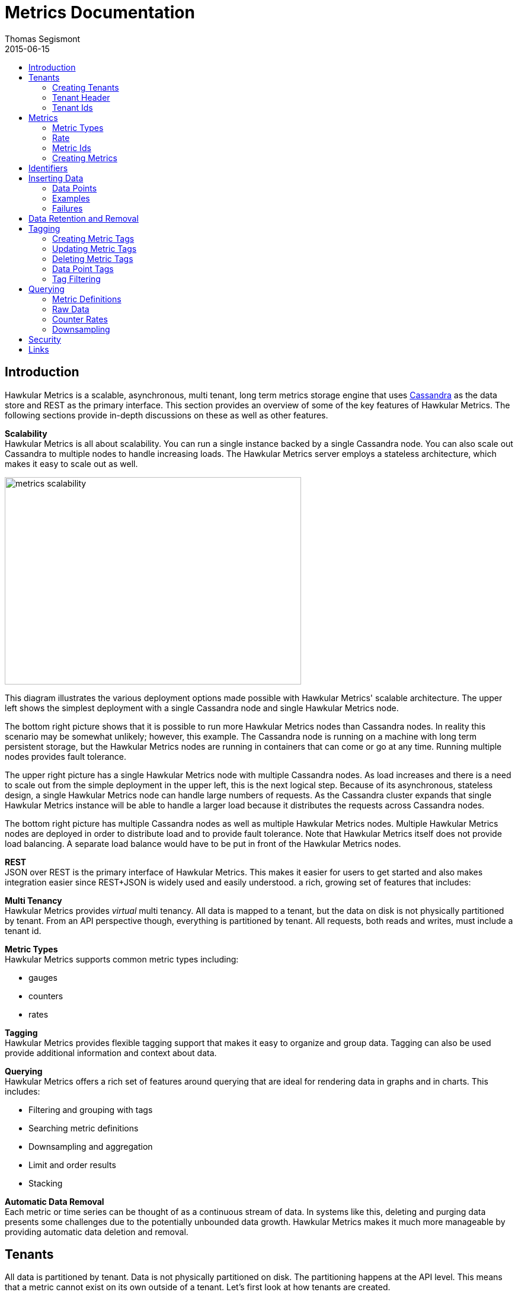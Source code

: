 = Metrics Documentation
Thomas Segismont
2015-06-15
:icons: font
:jbake-type: page
:jbake-status: published
:toc: macro
:toc-title:

toc::[]

== Introduction
Hawkular Metrics is a scalable, asynchronous, multi tenant, long term metrics storage engine that uses
link:http://cassandra.apache.org[Cassandra] as the data store and REST as the primary interface. This section
provides an overview of some of the key features of Hawkular Metrics. The following sections provide in-depth
discussions on these as well as other features.


*Scalability* +
Hawkular Metrics is all about scalability. You can run a single instance backed by a single Cassandra node. You can
also scale out Cassandra to multiple nodes to handle increasing loads. The Hawkular Metrics server employs a stateless
architecture, which makes it easy to scale out as well.

ifndef::env-github[]
image::/img/metrics_scalability.png[width="500", height="350"]
endif::[]

This diagram illustrates the various deployment options made possible with Hawkular Metrics' scalable architecture. The
upper left shows the simplest deployment with a single Cassandra node and single Hawkular Metrics node.

The bottom right picture shows that it is possible to run more Hawkular Metrics nodes than Cassandra nodes. In reality
this scenario may be somewhat unlikely; however, this example. The Cassandra node is running on a machine with long
term persistent storage, but the Hawkular Metrics nodes are running in containers that can come or go at any time.
Running multiple nodes provides fault tolerance.

The upper right picture has a single Hawkular Metrics node with multiple Cassandra nodes. As load increases and there
is a need to scale out from the simple deployment in the upper left, this is the next logical step. Because of its
asynchronous, stateless design, a single Hawkular Metrics node can handle large numbers of requests. As the Cassandra
cluster expands that single Hawkular Metrics instance will be able to handle a larger load because it distributes the
requests across Cassandra nodes.

The bottom right picture has multiple Cassandra nodes as well as multiple Hawkular Metrics nodes. Multiple Hawkular
Metrics nodes are deployed in order to distribute load and to provide fault tolerance. Note that Hawkular Metrics
itself does not provide load balancing. A separate load balance would have to be put in front of the Hawkular Metrics
nodes.

*REST* +
JSON over REST is the primary interface of Hawkular Metrics. This makes it easier for users to get started and also
makes integration easier since REST+JSON is widely used and easily understood.
a rich, growing set of features that includes:

*Multi Tenancy* +
Hawkular Metrics provides _virtual_ multi tenancy. All data is mapped to a tenant, but the data on disk is not
physically partitioned by tenant. From an API perspective though, everything is partitioned by tenant. All requests,
both reads and writes, must include a tenant id.

*Metric Types* +
Hawkular Metrics supports common metric types including:

* gauges
* counters
* rates

*Tagging* +
Hawkular Metrics provides flexible tagging support that makes it easy to organize and group data. Tagging can also be
used provide additional information and context about data.

*Querying* +
Hawkular Metrics offers a rich set of features around querying that are ideal for rendering data in graphs and in
charts. This includes:

* Filtering and grouping with tags
* Searching metric definitions
* Downsampling and aggregation
* Limit and order results
* Stacking

*Automatic Data Removal* +
Each metric or time series can be thought of as a continuous stream of data. In systems like this, deleting and purging
data presents some challenges due to the potentially unbounded data growth. Hawkular Metrics makes it much more
manageable by providing automatic data deletion and removal.

== Tenants
All data is partitioned by tenant. Data is not physically partitioned on disk. The partitioning happens at the API
level. This means that a metric cannot exist on its own outside of a tenant. Let's first look at how tenants are
created.

=== Creating Tenants
Tenants are created in one of two ways. First, a tenant can be created implicitly by simply inserting metric data.
Clients can immediately start storing data without first creating a tenant.

[source,shell]
.Implicit tenant creation
----
curl -X POST http://server/hawkular/metrics/gauges/raw -d @request.json \
-H "Content-Type: application/json" -H "Hawkular-Tenant: com.acme"
----

This is a request to insert gauge data points for the `com.acme` tenant. If that tenant does not already exist, it will
be request when storing the metric data. Specific details on inserting data can be found in <<Inserting Data>>.

Tenants can also be created explicitly.

[source,shell]
.Explicit tenant creation
----
curl -X POST http://server/hawkular/metrics/tenants -d '{"id": "com.acme"}'
-H "Content-Type: application/json"
----

The request body is pretty simple. It only requires an `id` property.

There is an important distinction between the two ways of creating tenants. The `/tenants` endpoint checks to see if a
tenant with the specified id already exists. If one does, Hawkular Metrics returns an error response with a 409 status
code.

=== Tenant Header
As previously stated all data is partitioned by tenant. Hawkular Metrics enforces this by requiring the
`Hawkular-Tenant` HTTP header in requests. The value of the header is the tenant id. We saw this already with the
implicit tenant creation. The `/tenants` endpoint is one exception in that it does not require the header.

=== Tenant Ids
A tenant has an id that uniquely identifies it. The id is a variable length, UTF-8 encoded string. Hawkular Metrics
does not perform any validation checks to prevent duplicate ids. This is in large part due to Cassandra's design. Among
other things, Cassandra is a key/value store. Inserting a row into Cassandra is similar to inserting an entry into a
map. If the key already exists in the map, it will simply be overwritten with the new value. This is exactly how
Cassandra behaves.

[IMPORTANT]
If a duplicate id is used, data will be silently overwritten. Users are responsible for ensuring that tenant ids are
unique.

== Metrics
A metric represents a single time series that can be thought of as a continuous stream of data points. We will get into
the details of data points in <<Inserting Data>>. For now, it is sufficient to know that a data point consists
of a timestamp and a value.

NOTE: The terms metric, metric definition, and time series will be interchangeably throughout the documentation.

This section discusses metric types, metric ids, and metric creation.

=== Metric Types
Three types of metrics are currently supported:

* Availability
* Gauge
* Counter
* String

==== Availability
Represents the availability of a resource such as host machine (physical or virtual) or an application server. There
are only three supported availability types or values:

* up
* down
* unknown

Availability is stored as single, unsigned byte.

==== Gauge
Has a numeric value that can fluctuate, going up or down. Some examples of gauges include,

* Available heap space in the JVM
* Number of active HTTP sessions on a web server
* Disk space used by a database
* Execution time for a REST API call

With each of these examples, values can increase or decrease. In some instances, like JVM heap space, there are
well-defined bounds for the possible values; however, that is not always the case.

A gauge value is stored as a 64-bit floating point number.

==== Counter
Has a numeric value that monotonically increases or decreases. Some examples include:

* Total number of requests to a REST endpoint
* Total number of request timeouts for a Cassandra node
* Total number of request timeouts for a Cassandra cluster

These examples involve values that are always increasing. Note however that counter can also be decreasing.

A counter value is stored as a 64-bit signed long.

There are two types of counters commonly uses with time series databases (TSDBs). One stores the current count or total
with each data point. The other stores the delta or increment with each data point. The former is more commonly used
with counters that can easily be maintained by the client. Tracking the total number of requests to a REST endpoint for
a specific server can be done easily by the client. Tracking the total number of requests for the endpoint across all
servers however is more challenging. This can be done more easily by storing the deltas and allowing the TSDB to
compute and maintain the total count.

Hawkular Metrics only supports the former in which each data point represents the total count; however, we can easily
simulate counters that store deltas using gauges.

==== String
The String metric type stores any arbitrary strings. Hawkular Metrics already has an Availability metric type, but it is
limited to a predefined number of values which cannot easily be changed. In some cases a String type with arbritrary values
would better fit for availability events. It can also be used for storing and tracking other types of events.

TIP: Note that there is a 2 KB limit for string data points.

=== Rate
A rate is a derived metric whose values are computed from counter or gauge data points. Rate data points can be retrieved for
any counter or gauge. They are represented as 64-bit floating point numbers.

TIP: Rate data points are not persisted. They are computed at query time.

=== Metric Ids
Every metric has an id that uniquely identifies it. The id consists of three parts - the tenant id, the metric type,
and the metric name. The tenant id is a variable length, UTF-8 encoded string. The metric type is stored as a one byte
integer. The metric name is stored as a variable length, UTF-8 encoded string.

The parts that comprise the metric id provide namespacing. A metric name only has to be unique for the metric type and
the tenant. For example, suppose we have a tenant id of com.acme. The com.acme tenant could have a gauge named
http_request_time and also have a counter named http_request_time.

=== Creating Metrics
Just like tenants, metrics can be created implicitly while inserting data points. They can also be created explicitly.
Let's first look at the implicit approach.

[source,shell]
.Implicit gauge creation
----
curl -X POST http://server/hawkular/metrics/gauges/http_request_time/raw -d @request.json \
-H "Content-Type: application/json" -H "Hawkular-Tenant: com.acme"
----

This is a request to insert gauge data points for `http_request_time` under the `com.acme` tenant. The metric
definition will be created if it does not already exist. The details on inserting data are covered in
<<Inserting Data>>.

Here are example for implicitly creating counter and availability metrics.

[source,shell]
.Implicit counter creation
----
curl -X POST http://server/hawkular/metrics/counters/http_requests/raw -d @request.json \
-H "Content-Type: application/json" -H "Hawkular-Tenant: com.acme"
----

[source,shell]
.Implicit availability creation
----
curl -X POST http://server/hawkular/metrics/availability/http_server/raw -d @request.json \
-H "Content-Type: application/json" -H "Hawkular-Tenant: com.acme"
----

Now let's look at the alternative approach for creating metrics.

[source,shell]
.Explicit gauge creation
----
curl -X POST http://server/hawkular/metrics/gauges -d '{"id": "http_request_time"}' \
-H "Content-Type: application/json" -H "Hawkular-Tenant: com.acme"
----

The request body is pretty simple. It only requires an `id` property. Creating counter and availability metrics is
pretty similar.

[source,shell]
.Explicit counter creation
----
curl -X POST http://server/hawkular/metrics/counters -d '{"id": "http_requests"}' \
-H "Content-Type: application/json" -H "Hawkular-Tenant: com.acme"
----

[source,shell]
.Explicit availability creation
----
curl -X POST http://server/hawkular/metrics/availability -d '{"id": "http_server"}' \
-H "Content-Type: application/json" -H "Hawkular-Tenant: com.acme"
----

There is an important distinction between the two ways of creating metrics. The `/gauges`, `/counters`, and
`/availability` endpoints check to see if a metric with the specified id already exists. If one does, Hawkular Metrics
returns an error response with a 409 status code.

== Identifiers
All identifiers are stored as variable length, UTF-8 encoded strings. This includes:

* Tenant ids
* Metric names (see <<Metric Ids>> section below for more details on metric names
* Tag keys (for both metric and data point tags)

[TIP]
At present there is no restriction on characters that can be used in identifiers. This may change in the future
though (See link:https://issues.jboss.org/browse/HWKMETRICS-208[HWKMETRICS-208] for details). For this reason it is
recommended to restrict the characters to letters, numbers, underscore, period, and forward slash.

[TIP]
If an identifier uses a character that is defined as special character in the HTTP spec, it must be encoded. Forward
slashes are no exception. If for example I have a tenant id of `com/acme`, then in HTTP requests it should be encoded
as `com%2Facme`.

== Inserting Data
Inserting data is a synchronous operation with respect to the client. An HTTP response is not returned until all data points
are inserted. On the server side however, multiple inserts to the database are done in parallel to achieve higher
throughput.

=== Data Points
A data point in Hawkular Metrics is a tuple that in its simplest form consists of a timestamp and a value.
The value of a data point will vary depending on the metric type. Timestamps are
link:https://en.wikipedia.org/wiki/Unix_time[unix timestamps] in milliseconds. All

=== Examples
There are several operations available for inserting data points.

==== Gauge Data
[source,shell]
.Insert data points for a single gauge
----
curl -X POST http://server/hawkular/metrics/gauges/request_size/raw -d @request.json \
-H "Content-Type: application/json" -H "Hawkular-Tenant: com.acme"
----

[source,javascript]
.request.json
----
[
  {"timestamp": 1460413065369, "value": 3.14},
  {"timestamp": 1460413025569, "value": 4.57},
  {"timestamp": 1460111065369, "value": 5.056}
]
----

The gauge name is `request_size` and the endpoint is `/hawkular/metrics/gauges/$metric/raw`.
The value of the `timestamp` property should be a unix timestamp. +
 +

[source,shell]
.Insert data points for multiple gauges
----
curl -X POST http://server/hawkular/metrics/gauges/raw -d @request.json \
-H "Content-Type: application/json" -H "Hawkular-Tenant: com.acme"
----

[source,javascript]
.request.json
----
[
  {
    "id": "free_memory",
    "data": [
      {"timestamp": 1460111065369, "value": 2048},
      {"timestamp": 1460151065369, "value": 2012}
    ]
  },
  {
    "id": "used_memory",
    "data": [
      {"timestamp": 1460111065369, "value": 2048},
      {"timestamp": 1460151065369, "value": 2075}
    ]
  }
]
----

The request body is a bit more complex. Each array element is an object that has `id` and `data` properties. `data`
contains an array of data points.

==== Counter Data
[source,shell]
.Insert data points for a single counter
----
curl -X POST http://server/hawkular/metrics/counters/total_requests/raw -d @request.json \
-H "Content-Type: application/json" -H "Hawkular-Tenant: com.acme"
----

[source,javascript]
.request.json
----
[
  {"timestamp": 1460413065369, "value": 69},
  {"timestamp": 1460413025569, "value": 65},
  {"timestamp": 1460111065369, "value": 51}
]
----


[source,shell]
.Insert data points for multiple counters
----
curl -X POST http://server/hawkular/metrics/counters/raw -d @request.json \
-H "Content-Type: application/json" -H "Hawkular-Tenant: com.acme"
----

[source,javascript]
.request.json
----
[
  {
    "id": "page_views",
    "data": [
      {"timestamp": 1460111065369, "value": 238},
      {"timestamp": 1460151065369, "value": 254}
    ]
  },
  {
    "id": "error_count",
    "data": [
      {"timestamp": 1460111065369, "value": 12},
      {"timestamp": 1460151065369, "value": 17}
    ]
  }
]
----

==== Availability Data
[source,shell]
.Insert data points for a single availability
----
curl -X POST http://server/hawkular/metrics/availability/server1/raw -d @request.json \
-H "Content-Type: application/json" -H "Hawkular-Tenant: com.acme"
----

[source,javascript]
.request.json
----
[
  {"timestamp": 1460413065369, "value": "down"},
  {"timestamp": 1460413025569, "value": "down"},
  {"timestamp": 1460111065369, "value": "up"}
]
----


[source,shell]
.Insert data points for multiple availabilities
----
curl -X POST http://server/hawkular/metrics/availability/raw -d @request.json \
-H "Content-Type: application/json" -H "Hawkular-Tenant: com.acme"
----

[source,javascript]
.request.json
----
[
  {
    "id": "server1",
    "data": [
      {"timestamp": 1460111065369, "value": "up"},
      {"timestamp": 1460151065369, "value": "up"}
    ]
  },
  {
    "id": "server2",
    "data": [
      {"timestamp": 1460111065369, "value": "unknown"},
      {"timestamp": 1460151065369, "value": "up"}
    ]
  }
]
----

==== Mixed Data
[source,shell]
----
curl -X POST http://server/hawkular/metrics/metrics/data -d @request.json \
-H "Content-Type: application/json" -H "Hawkular-Tenant: com.acme"
----

[source,javascript]
.request.json
----
{
  "gauges": [
    {
      "id": "free_memory",
      "data": [
        {"timestamp": 1460111065369, "value": 2048},
        {"timestamp": 1460151065369, "value": 2012}
      ]
    },
    {
      "id": "used_memory",
      "data": [
        {"timestamp": 1460111065369, "value": 2048},
        {"timestamp": 1460151065369, "value": 2075}
      ]
    }
  ],
  "counters": [
    {
      "id": "page_views",
      "data": [
        {"timestamp": 1460111065369, "value": 238},
        {"timestamp": 1460151065369, "value": 254}
      ]
    },
    {
      "id": "error_count",
      "data": [
        {"timestamp": 1460111065369, "value": 12},
        {"timestamp": 1460151065369, "value": 17}
      ]
    }
  ],
  "availability": [
    {
      "id": "server1",
      "data": [
        {"timestamp": 1460111065369, "value": "up"},
        {"timestamp": 1460151065369, "value": "up"}
      ]
    },
    {
      "id": "server2",
      "data": [
        {"timestamp": 1460111065369, "value": "unknown"},
        {"timestamp": 1460151065369, "value": "up"}
      ]
    }
  ]
}
----

=== Failures
If there is an error inserting a data point, the operation is aborted and any data in the request not yet written into
the database will be ignored. When there is an error, there is no reliable way to determine the remaining data
points that still need to be persisted. This is due to the fact that writes to the database are asynchronous and are
done in parallel. This means data points will not necessarily be written in the order received.

[TIP]
Unless stated otherwise, it can be assumed that writes in Hawkular Metrics are idempotent as is the case with writing
data points. If there is an error writing data points, the client can simply retry the request.

== Data Retention and Removal
Metric data is automatically deleted from the system after an amount of time that is determined by data retention
settings. Data retention can be specified at various levels and is specified in days. There is a system-wide default of
seven days. This setting will apply to all metrics in the system if no other settings are specified. The system-wide
setting can be overridden at start up by either setting the `hawkular.metrics.default-ttl` system property or by
setting the `DEFAULT_TTL` environment variable.

Data retention can also be set per tenant. To do this, you need to explicitly create the tenant as in the following
example.

[source,shell]
----
curl -X POST http://server/hawkular/metrics/tenants -d @request.json \
-H "Content-Type: application/json"
----

[source,javascript]
.request.json
----
{
  "id": "com.acme",
  "retentions": {
    "gauge": 10,
    "counter": 5,
    "availability": 8
  }
}
----

This example uses the curl shell command. The request body is put in a file to improve readability. The `retentions`
map consists of names of one or more metric types. The value of each is an integer which represents the data retention
for that metric type in days.

You can also set data retention at the individual metric level. This would override any tenant data retention as well
as the system-wide default. Here is an example.

[source,shell]
----
curl -X POST http://server/hawkular/metrics/metrics -d @request.json \
-H "Content-Type: application/json" -H "Hawkular-Tenant: com.acme"
----

[source,javascript]
.request.json
----
{
  "id": "request_size",
  "dataRetention": 10
}
----

This request creates a gauge named `request_size` with a data retention of 10 days.

WARNING: Hawkular Metrics currently lacks APIs for changing data retention. See
https://issues.jboss.org/browse/HWKMETRICS-380[HWKMETRICS-380] for details.

*TODO*
Add section on how Cassandra handles deletes. (Actually a separate page with some basic info on Cassandra
administration might be good)

== Tagging
Tags in Hawkular Metrics are key/value pairs. Tags can be applied to a metric to provide meta data for the time series
as a whole. Tags can also be applied to individual data points. Tags can be used to perform filtering in queries.

=== Creating Metric Tags
[source,shell]
.Create gauge with tags
----
curl -X POST http://server/hawkular/metrics/gauges -d @request.json \
-H "Content-Type: application/json" -H "Hawkular-Tenant: com.acme"
----

[source,javascript]
.request.json
----
{
  "id": "request_size",
  "tags": {
    "datacenter": "dc1",
    "env": "stage"
    "units": "bytes"
  }
}
----

[source,shell]
.Create counter with tags
----
curl -X POST http://server/hawkular/metrics/counters -d @request.json \
-H "Content-Type: application/json" -H "Hawkular-Tenant: com.acme"
----

[source,javascript]
.request.json
----
{
  "id": "request_count",
  "tags": {
    "datacenter": "dc1",
    "env": "stage"
    "units": "bytes"
  }
}
----

[source,shell]
.Create availability with tags
----
curl -X POST http://server/hawkular/metrics/availability -d @request.json \
-H "Content-Type: application/json" -H "Hawkular-Tenant: com.acme"
----

[source,javascript]
.request.json
----
{
  "id": "server1",
  "tags": {
    "datacenter": "dc1",
    "env": "stage"
  }
}
----

=== Updating Metric Tags
These endpoints are used to add or replace tags.

[source,shell]
.Update gauge tags
----
curl -X PUT http://server/hawkular/metrics/gauges/request_size/tags -d @request.json \
-H "Content-Type: application/json" -H "Hawkular-Tenant: com.acme"
----

[source,javascript]
.request.json
----
{
  "datacenter": "dc2",
  "hostname": "server1"
}
----

[source,shell]
.Update counter tags
----
curl -X PUT http://server/hawkular/metrics/counters/request_count/tags -d @request.json \
-H "Content-Type: application/json" -H "Hawkular-Tenant: com.acme"
----

[source,javascript]
.request.json
----
{
  "datacenter": "dc2",
  "hostname": "server1"
}
----

[source,shell]
.Update availability tags
----
curl -X PUT http://server/hawkular/metrics/availability/server1/tags -d @request.json \
-H "Content-Type: application/json" -H "Hawkular-Tenant: com.acme"
----

[source,javascript]
.request.json
----
{
  "datacenter": "dc2",
  "hostname": "server1"
}
----

=== Deleting Metric Tags
[source,shell]
.Delete gauge tags
----
curl -X DELETE http://server/hawkular/metrics/gauges/request_size/tags/env,status
-H "Content-Type: application/json" -H "Hawkular-Tenant: com.acme"
----

The request specifies a comma-delimited list of tag names. This request deletes the tags named `env` and `status`.

[source,shell]
.Delete counter tags
----
curl -X DELETE http://server/hawkular/metrics/counters/request_count/tags/env,status
-H "Content-Type: application/json" -H "Hawkular-Tenant: com.acme"
----

[source,shell]
.Delete availability tags
----
curl -X DELETE http://server/hawkular/metrics/availability/server1/tags/env,status -d @request.json \
-H "Content-Type: application/json" -H "Hawkular-Tenant: com.acme"
----

=== Data Point Tags
Tags can be added to individual data points. They are a bit different than metric tags because they are immutable.
Tags cannot be added or updated after a data point is written. The following examples demonstrate how to add
tags to data points.

[source,shell]
.Add gauge data points with tags
----
curl -X POST http://server/hawkular/metrics/gauges/raw -d @request.json \
-H "Content-Type: application/json" -H "Hawkular-Tenant: com.acme"
----

[source,javascript]
.request.json
----
[
  {
    "id": "request_size",
    "data": [
      {
        "timestamp": 1460111065369,
        "value": 2048
        "tags": {
          "clientId": "1234",
          "zone": "us-east-1"
        }
      },
      {
        "timestamp": 1460151065369,
        "value": 2012,
        "tags": {
          "clientId": "5678",
          "zone": "us-west-1"
        }
      }
    ]
  },
  {
    "id": "request_time",
    "data": [
      {
        "timestamp": 1460111065369,
        "value": 2048,
        "tags": {
          "clientId": "1234",
          "zone": "us-east-1"
        }
      },
      {
        "timestamp": 1460151065369,
        "value": 2075,
        "tags": {
          "clientId": "5678",
          "zone": "us-west-1"
        }
      }
    ]
  }
]
----

[source,shell]
.Add counter data points with tags
----
curl -X POST http://server/hawkular/metrics/counters/raw -d @request.json \
-H "Content-Type: application/json" -H "Hawkular-Tenant: com.acme"
----

[source,javascript]
.request.json
----
[
  {
    "id": "request_count",
    "data": [
      {
        "timestamp": 1460111065369,
        "value": 2048
        "tags": {
          "clientId": "1234",
          "zone": "us-east-1"
        }
      },
      {
        "timestamp": 1460151065369,
        "value": 3107,
        "tags": {
          "clientId": "5678",
          "zone": "us-west-1"
        }
      }
    ]
  },
  {
    "id": "request_timeouts",
    "data": [
      {
        "timestamp": 1460111065369,
        "value": 11,
        "tags": {
          "clientId": "1234",
          "zone": "us-east-1"
        }
      },
      {
        "timestamp": 1460151065369,
        "value": 15,
        "tags": {
          "clientId": "5678",
          "zone": "us-west-1"
        }
      }
    ]
  }
]
----

[source,shell]
.Add availability data points with tags
----
curl -X POST http://server/hawkular/metrics/availability/raw -d @request.json \
-H "Content-Type: application/json" -H "Hawkular-Tenant: com.acme"
----

[source,javascript]
.request.json
----
[
  {
    "id": "server1",
    "data": [
      {
        "timestamp": 1460111065369,
        "value": "up"
        "tags": {
          "clientId": "1234",
          "zone": "us-east-1"
        }
      },
      {
        "timestamp": 1460151065369,
        "value": "up",
        "tags": {
          "clientId": "5678",
          "zone": "us-west-1"
        }
      }
    ]
  },
  {
    "id": "server2",
    "data": [
      {
        "timestamp": 1460111065369,
        "value": "down",
        "tags": {
          "clientId": "1234",
          "zone": "us-east-1"
        }
      },
      {
        "timestamp": 1460151065369,
        "value": "down",
        "tags": {
          "clientId": "5678",
          "zone": "us-west-1"
        }
      }
    ]
  }
]
----

=== Tag Filtering
Hawkular Metrics provides a mini tag filtering expression language that is available in several query APIs. It has a
number of features including:

* Search by tag key only, ignoring the value
** Only exact match searches are supported for tag keys
* Exact match search by key and value
* Search for any number of tag values, i.e., logical OR
* Regular expression support in tag value
* Negation in tag value
* Compound search filter

The remainder of this section provides several examples that illustrate the aforementioned features. Examples of how
tag filtering is supported in various APIs can be found in <<Querying>>.

[grid="all"]
|===
|Expression |Example |Description
|tag_name:* |zone:* |Search for tag named `zone` having any value.
|tag_name:value |zone:us-east-1 |Search for tag named `zone` having value `us-east-1`.
|tag_name:value1\|value2 |zone:us-east-1\|us-west-1 |Search for tag named `zone` having a value of either `us-east-1`
or `us-west-1`.
|tag_name:!value |zone:!us-east-1 |Search for tag named `zone` with any value except `us-east-1`.
|tag_name:regex |hostname:.*01 |Search for tag named `hostname` with a value that ends with `01`.
|tag_name:value,tag_name:value |zone:us-east-1,hostname:dbserver01 | Search for tag named `zone` with value `us-east-1`
and tag named `hostname` with value `dbserver01`.
|tag_name:value,tag_name:value1\|value2 |zone:us-east1,server:server01\|server02 |Search for tag named `zone`
with value `us-east-1` and tag named `server` having a value of either `server01` or `server01`.
|===

== Querying
The examples provided in the following sections are not an exhaustive listing of the full API. For a complete reference
see the complete link:../../rest/rest-metrics.html[REST API documentation].

=== Metric Definitions
These operations do not fetch data points but rather the metric definition itself.

==== Query for Metrics of specific type
[source,shell]
.Fetch gauge definitions
----
curl -X GET http://server/hawkular/metrics/gauges \
-H "Content-Type: application/json" -H "Hawkular-Tenant: com.acme"
----

The response body will look something like,

[source,javascript]
----
[
  {
    "tenantId": "com.acme",
    "id": "gauge_1"
  },
  {
    "tenantId": "com.acme",
    "id": "gauge_2",
    "dataRetention": 20
  },
  {
    "tenantId": "com.acme",
    "id": "gauge_3",
    "dataRetention": 15,
    "tags": {
      "datacenter": "dc1",
      "hostname": "server01"
    }
  }
]
----

`gauge_1` has neither any tags nor data retention defined. It uses the tenant data retention. If that is not defined, it
uses the system default. `gauge_2` has its own data retention of 20 days. `gauge_3` has a data retention of 15 days and
also defines some tags.

Tag filter queries can be used to filter the list of metrics returned.

[source,shell]
.Fetch counter definitions using tag filters
----
curl -X POST http://server/hawkular/metrics/counters?tags=zone:us-west-1,kernel_version=4.0.9 \
-H "Content-Type: application/json" -H "Hawkular-Tenant: com.acme"
----

==== Query Across All Metric Types
You can query across all metric types. The next example illustrates the `type` parameter which filters the results by
the specified types.

[source,shell]
.Fetch all metric definitions
----
curl -X POST http://server/hawkular/metrics/metrics \
-H "Content-Type: application/json" -H "Hawkular-Tenant: com.acme"
----

[source,javascript]
.response body
----
[
  {
    "tenantId": "com.acme",
    "id": "gauge_1"
    "type": "gauge"
  },
  {
    "tenantId": "com.acme"
    "id": "gauge_2",
    "type": "gauge"
    "dataRetention": 20
  },
  {
    "tenantId": "com.acme",
    "id": "request_count",
    "type": "counter"
  },
  {
    "tenantId": "com.acme",
    "id": "request_timeouts",
    "type": "counter",
    "dataRetention": 20
  }
]
----

The next example demonstrates querying across all metric types and filtering the results using tag filters.

[source,shell]
.Fetch all metric definitions with tag filters
----
curl -X POST http://server/hawkular/metrics/metrics?tags=zone:us-west-1,kernel_version=4.0.9 \
-H "Content-Type: application/json" -H "Hawkular-Tenant: com.acme"
----

=== Raw Data
The simplest form of querying for raw data points does not require any parameters and returns a list of data points.
This API is available for each metric type.

[source,shell]
.Simple request to fetch gauge data points
----
curl -X GET http://server/hakwular/metrics/gauges/request_size/raw \
-H "Content-Type: application/json" -H "Hawkular-Tenant: com.acme"
----

[source,javascript]
.Response with gauge data points
----
[
  {"timestamp": 1460413065369, "value": 3.14},
  {"timestamp": 1460212025569, "value": 4.57},
  {"timestamp": 1460111065369, "value": 5.056}
]
----

[source,shell]
.Simple request to fetch counter data points
----
curl -X GET http://server/hakwular/metrics/counters/request_count/raw \
-H "Content-Type: application/json" -H "Hawkular-Tenant: com.acme"
----

[source,javascript]
.Response with counter data points
----
[
  {"timestamp": 1460413065369, "value": 7},
  {"timestamp": 1460212025569, "value": 11},
  {"timestamp": 1460111065369, "value": 19}
]
----

[source,shell]
.Simple request to fetch availability data points
----
curl -X GET http://server/hakwular/metrics/availability/server1/raw \
-H "Content-Type: application/json" -H "Hawkular-Tenant: com.acme"
----

[source,javascript]
.response with availability data points
----
[
  {"timestamp": 1460413065369, "value": "up"},
  {"timestamp": 1460212025569, "value": "up"},
  {"timestamp": 1460111065369, "value": "down"}
]
----

==== Date Range
Every query is bounded by a start and an end time. The end time defaults to _now_, and the start time defaults to 8
hours ago. These can be overridden with the `start` and `end` parameters respectively. The expected format of their
values is a unix timestamp. The start of the range is inclusive while the end is exclusive.

[source,shell]
.Override start and end times for gauge
----
curl -X GET http://server/hawkular/metrics/gauges/request_size?start=1235,end=6789 \
-H "Content-Type: application/json" -H "Hawkular-Tenant: com.acme"
----

[source,shell]
.Override start and end times for counter
----
curl -X GET http://server/hawkular/metrics/counters/request_count?start=1235,end=6789 \
-H "Content-Type: application/json" -H "Hawkular-Tenant: com.acme"
----

[source,shell]
.Override start and end times for availability
----
curl -X GET http://server/hawkular/metrics/availability/server1?start=1235,end=6789 \
-H "Content-Type: application/json" -H "Hawkular-Tenant: com.acme"
----

If the end time is greater than the start time, an error response will be returned with a 400 status code.

==== Sort Order
Data is sorted by timestamp and returned in sorted order by default. The order is specified with the `order` parameter.
Accepted values are `asc` and `desc`. The parameter value is case-insensitive.

[source,shell]
.Return results in ascending order for a gauge
----
curl -X GET http://server/hawkular/metrics/gauges/request_size?order=ASC \
-H "Content-Type: application/json" -H "Hawkular-Tenant: com.acme"
----

[source,shell]
.Return results in ascending order for a counter
----
curl -X GET http://server/hawkular/metrics/counters/request_count?order=ASC \
-H "Content-Type: application/json" -H "Hawkular-Tenant: com.acme"
----

[source,shell]
.Return results in ascending order for an availability
----
curl -X GET http://server/hawkular/metrics/availability/server1?order=ASC \
-H "Content-Type: application/json" -H "Hawkular-Tenant: com.acme"
----

==== Limiting Results
By default there is no limit on the number of data points returned. The `limit` parameter will limit the number of data
points returned.

[source,shell]
.Limit results for gauge
----
curl -X GET http://server/hawkular/metrics/gauges/request_size?limit=100 \
-H "Content-Type: application/json" -H "Hawkular-Tenant: com.acme"
----

[source,shell]
.Limit results for counter
----
curl -X GET http://server/hawkular/metrics/counters/request_count?limit=100 \
-H "Content-Type: application/json" -H "Hawkular-Tenant: com.acme"
----

[source,shell]
.Limit results for availability
----
curl -X GET http://server/hawkular/metrics/availability/server1?limit=100 \
-H "Content-Type: application/json" -H "Hawkular-Tenant: com.acme"
----

=== Counter Rates
Often times with counters, particularly with rendering graphs, we are more interested in rates. Hawkular Metrics
generates rate data points on the server side, freeing the client from that work. This is done at query time by simply
calculating the delta between raw counter data points. The result is multiplied by a factor of 60,000 milliseconds in
order to give us a per-minute rate.

Suppose we have the following counter data points:

[grid="all"]
.Counter data points
|===
|Timestamp |Value
|60000 |0
|90000 |200
|210000 |400
|300000 |550
|===

To fetch the rates for the counter:

[source,shell]
.Fetch rate data points
----
curl -X GET http://server/hawkular/metrics/counters/request_count/rate
----

[source,javascript]
.Counter rates
----
[
  {"timestamp": 90000, "value": 400.00},
  {"timestamp": 210000, "value": 100.00},
  {"timestamp": 300000, "value": 100.00}
]
----

Note that the values are returned as floating point numbers.

==== Counter Resets
Sometimes there are events which occur counters to reset. For instance, suppose we are tracking the total number of
requests to a server since start up. Whenever the server is restarted, we will have a reset event. Hawkular Metrics
detects a reset event whenever a counter value is less than the previous value. If resets are not handled, they can
cause inconsistencies in graphs. Hawkular Metrics handles resets during rate calculations by excluding the data point
where the reset is detected. Let's illustrate this with an example.

[grid="all"]
.Counter data points with a reset event
|===
|Timestamp |Value
|60000 |0
|90000 |200
|210000 |130
|300000 |180
|===

A reset event occurs some time between 90000 and 210000; consequently, we will get back the following rate data points:

[grid="all"]
.Rate data points with reset
|===
|Timestamp |Value
|90000 |400
|300000 |33.33
|===

Note that we exclude the rate data point between 90000 and 210000 timestamps.

=== Downsampling
Downsampling is a query technique for reducing the number of data points that are sent back to the client. Why is this
done? When a request is made to render a graph, the client specifies a date range. The number of data points that fall
within that range can and will vary. We want to avoid sending back too many data points because an excessive number of
data points does little to improve the visualization, slows down the rendering, and makes the UI less responsive which
in turn makes the user experience worse overall. Downsampling is a way to return a predictable or fixed number of data
points which facilitates better graphs and a better overall user experience.

Hawkular Metrics provides several `/stats` endpoints that use downsampling. These endpoints are available for all
metric types. Examples are provided in <<Querying Stats>>.

==== Buckets
Data points are first grouped into buckets. A bucket can have zero or more data points, and a data point will be in at
most one bucket. Aggregation functions are then applied to the data points in each bucket to produce a single,
_bucketed_ data point.

Let's look at a simple example to illustrate how data points are grouped.

[grid="all"]
.Data points
|===
|Data point |Timestamp
|P~1~ |15:00
|P~2~ |15:10
|P~3~ |15:20
|P~4~ |15:30
|P~5~ |15:40
|P~6~ |15:50
|===

We have six data points. The values are irrelevant for the example. We query with a date range of 15:00 to 16:00.
We use four buckets to end up with:

[grid="all"]
.Buckets
|===
|Bucket |Data points
|15:00 - 15:15 |P~1~, P~2~
|15:15 - 15:30 |P~3~
|15:30 - 15:45 |P~4~, P~5~
|15:45 - 16:00 |P~6~
|===

The first thing to note is that a bucket expressed as a date range or duration in which the start time is inclusive and
the end time is exclusive. If a data point's timestamp falls within that range, then the data point is grouped into
that bucket. Different aggregation functions are applied depending on the metric type.

===== Bucket Query Parameters
There are two query parameters that are available with all `/stats` endpoints - `buckets` and `bucketDuration`. One and
only one of them can be specified in a request. For the preceding example, we could end up with four buckets using
either one these parameters.

`buckets` specifies the exact number of buckets to use. For the preceding example, `buckets=4` will divide the time
range into four buckets. A higher value increases the number of buckets which in turn reduces the number of data points
per bucket.

`bucketDuration` is a duration specified in one of:

* milliseconds
* seconds
* minutes
* hours
* days

The value must match the regular expression `(+d)(ms|s|mn|h|d)`.

For the preceding example, `bucketDuration=900000ms` specifies a duration of 900,000 milliseconds or 15 minutes to
yield four buckets.

Alternatively, we could do `bucketDuration=900s` which is 900 seconds or 15 minutes.

We could also do `bucketDuration=15mn` which is 15 minutes.

Suppose our date range spanned a 7 day period and we want a bucket per day. We could accomplish this with
`bucketDuration=24h` which is 24 hours or 1 day. Alternatively we could do `bucketDuration=1d` which is 1 day.

TIP: A larger duration results in fewer buckets with more data points per bucket. A smaller duration results in more
buckets with less data points per bucket.

==== Numeric Bucket Data Points
Numeric bucket data points are used with gauges, counters, and rates. When data points are grouped into a bucket,
several aggregation functions are applied to produce a data point that consists of a number of statistics.

[source,javascript]
.Numeric bucket data point
----
{
  "start": 12345,
  "end": 6789,
  "empty": false,
  "min": 100.01,
  "avg": 107.5,
  "max": 115.32,
  "median": 109.0,
  "sum": 215.0,
  "samples": 5
}
----

`start` and `end` correspond to the bucket's start and end times respectively.

`empty` is a boolean flag that indicates whether or not the bucket has any data points in it. We will see an example of
an empty bucket next.

The `min`, `max`, `avg`, `median`, and `sum` properties should be self-explanatory. They hold the results of the
aggregation functions applied over all the data points in the bucket.

`samples` is the total number of data points in the bucket.

The properties in a numeric data point are fixed and are the same for gauges, counters, and rates.

NOTE: In the future, Hawkular Metrics may allow the client to specify which aggregation functions to use in the bucket
data points. See link:https://issues.jboss.org/browse/HWKMETRICS-374[HWMKETRICS-374] for details.

Now let's see what an empty bucket data point looks like.

[source,javascript]
.Empty numeric bucket data point
----
{
  "start": 12345,
  "end": 6789,
  "empty": true,
}
----

The `empty` property is true indicating that there were no data points in the bucket. Note that the statistics related
properties are excluded when the bucket is empty.

A bucket data point can also have an optional set of percentiles.

[source,javascript]
.Bucket data point with percentiles
----
{
  "start": 12345,
  "end": 6789,
  "empty": false,
  "min": 100.01,
  "avg": 107.5,
  "max": 115.32,
  "median": 109.0,
  "sum": 215.0,
  "percentiles": [
    {
      "quantile": 0.90,
      "value": 100.01
    },
    {
      "quantile": 0.95
      "value": 108.42
    },
    {
      "quantile": 0.99
      "value": 115.25
    }
  ]
  "samples": 5
}
----

This data point includes the 90th, 95th, and 99th percentiles. Unless the request explicitly asks for percentiles, they
will be omitted. See <<percentiles-param-with-gauge,this example below>> to see how the `percentiles` query parameter
is used..

==== Querying Stats
This section provides examples of all the `/stats` endpoints for the different metric types.

==== Querying Gauges
[source,shell]
.Fetch gauge stats using buckets parameter
----
curl -X GET http://server/hawkular/metrics/gauges/request_size/stats?start=1235&end=6789&buckets=60 \
-H "Content-Type: application/json" -H "Hawkular-Tenant: com.acme"
----

This request queries a gauge named `request_size` and specifies that 60 buckets be used. An array of numeric bucket
data points is returned.

[source,shell]
.Fetch gauge stats using bucketDuration parameter
----
curl -X GET http://server/hawkular/metrics/gauges/request_size/stats?start=1235&end=6789&bucketDuration=60000ms \
-H "Content-Type: application/json" -H "Hawkular-Tenant: com.acme"
----

This request uses the `bucketDuration` parameter and specifies that each bucket is a minute wide.

The next example demonstrates the `percentiles` query parameter.

[source,shell]
[[percentiles-param-with-gauge]]
.Fetch gauge stats that include percentiles
----
curl -X GET http://server/hawkular/metrics/gauges/request_size/stats?start=1235&end=6789&buckets=30&percentiles=75,90,99 \
-H "Content-Type: application/json" -H "Hawkular-Tenant: com.acme"
----

The `percentiles` parameter takes a comma-delimited list of numeric values in which each value must be between 0 and
100.

You can also query across multiple gauges. The set of metrics to query is determined by using either tag filters or by
specifying a list of metric names.

[source,shell]
.Fetch stats from multiple gauges by name
----
curl -X GET http://server/hawkular/metrics/gauges/stats?start=12345&end=56789&buckets=100&metrics=G1,G2,G3
----

This request fetches data points from gauges G1, G2, and G3. The only difference from previous examples is that each
bucket will contain data points from multiple metrics.

Next we use tag filters to select the set of metrics to query.

[source,shell]
.Fetch stats from gauges using tag filters
----
curl -X GET http://server/hawkular/metrics/gauges/stats?start=1235&end=6789&buckets=30&tags=hostname:server1 \
-H "Content-Type: application/json" -H "Hawkular-Tenant: com.acme"
----

==== Querying Counters
Now we look at the `/stats` endpoints for counter which are virtually the same as those for gauges.

[source,shell]
.Fetch counter stats using buckets parameter
----
curl -X GET http://server/hawkular/metrics/counters/total_requests/stats?start=1235&end=6789&buckets=60 \
-H "Content-Type: application/json" -H "Hawkular-Tenant: com.acme"
----

This request queries a counter named `total_requests` and specifies that 60 buckets be used. An array of numeric bucket
data points is returned.

[source,shell]
.Fetch counter stats using bucketDuration parameter
----
curl -X GET http://server/hawkular/metrics/counters/total_requests/stats?start=1235&end=6789&bucketDuration=60s \
-H "Content-Type: application/json" -H "Hawkular-Tenant: com.acme"
----

This request uses the `bucketDuration` parameter and specifies that each bucket is a minute wide.

[source,shell]
.Fetch counter stats that include percentiles
----
curl -X GET http://server/hawkular/metrics/counters/total_requests/stats?start=1235&end=6789&buckets=30&percentiles=75,90,99 \
-H "Content-Type: application/json" -H "Hawkular-Tenant: com.acme"
----

You can also query across multiple counter. The set of metrics to query is determined by using either tag filters or by
specifying a list of metric names.

[source,shell]
.Fetch stats from multiple counters by name
----
curl -X GET http://server/hawkular/metrics/counters/stats?start=12345&end=56789&buckets=100&metrics=C1,C2,C3
----

This request fetches data points from counters C1, C2, and C3. The only difference from previous examples is that each
bucket will contain data points from multiple metrics.

Next we use tag filters to select the set of metrics to query.

[source,shell]
.Fetch stats from counters using tag filters
----
curl -X GET http://server/hawkular/metrics/counters/stats?start=1235&end=6789&buckets=30&tags=hostname:server1 \
-H "Content-Type: application/json" -H "Hawkular-Tenant: com.acme"
----

==== Querying Counter Rates
Downsampling can be done with rates as well.

[source,shell]
.Fetch rates stats using buckets parameter
----
curl -X GET http://server/hawkular/metrics/counters/total_requests/rate/stats?start=1235&end=6789&buckets=60 \
-H "Content-Type: application/json" -H "Hawkular-Tenant: com.acme"
----

This request queries the rate for a counter named `total_requests` and specifies that 60 buckets be used. An array of
numeric bucket data points is returned.

[source,shell]
.Fetch rate stats using bucketDuration parameter
----
curl -X GET http://server/hawkular/metrics/counters/total_requests/rate/stats?start=1235&end=6789&bucketDuration=1mn \
-H "Content-Type: application/json" -H "Hawkular-Tenant: com.acme"
----

This request uses the `bucketDuration` parameter and specifies that each bucket is a minute wide.

[source,shell]
.Fetch rate stats that include percentiles
----
curl -X GET http://server/hawkular/metrics/total_requests/rate/stats?start=1235&end=6789&buckets=30&percentiles=75,90,99 \
-H "Content-Type: application/json" -H "Hawkular-Tenant: com.acme"
----

You can also query for rates across multiple counter. The set of metrics to query is determined by using either tag
filters or by specifying a list of metric names.

[source,shell]
.Fetch rate stats from multiple counters by name
----
curl -X GET http://server/hawkular/metrics/counters/rate/stats?start=12345&end=56789&buckets=100&metrics=C1,C2,C3
----

This request fetches rate data points from counters C1, C2, and C3. The only difference from previous examples is that each
bucket will contain data points from multiple metrics.

Next we use tag filters to select the set of metrics to query.

[source,shell]
.Fetch rate stats from counters using tag filters
----
curl -X GET http://server/hawkular/metrics/counters/rate/stats?start=1235&end=6789&buckets=30&tags=hostname:server1 \
-H "Content-Type: application/json" -H "Hawkular-Tenant: com.acme"
----

==== Availability Bucket Data Points
Availability bucket data points are used with availability metrics. When data points are grouped into a bucket, several
aggregation functions are applied to produce a data point that consists of several of statistics.

[source,javascript]
.Availability bucket data point
----
{
  "start": 12345,
  "end": 6789,
  "empty": false,
  "downtimeDuration": 29311,
  "lastDowntime": 12367,
  "uptimeRatio": 0.78,
  "downtimeCount": 12
}
----

`start` and `end` correspond to the bucket's start and end times respectively.

`empty` is a boolean flag that indicates whether or not the bucket has any data points in it. We will see an example of
an empty bucket next.

`downtimeDuration` is the total time in milliseconds that the metric was reported down. Note that this is the total
time within the bucket's start and end times.

`lastDowntime` is the last time within the bucket's time range that the metric was reported down. The value is in
milliseconds.

`uptimeRatio` is basically a percentage of the time for the duration of the bucket that the metric is up. The value
will be a floating point number between zero and one.

`downtimeCount` is the number of periods in which a resource is reported down. In this context a period is a range of
consecutive data points in which the availability does not change. For example, if a resource reports down twice in a
row, then up, and then down again, `downtimeCount` will be 2.

Now let's look at what an empty data point looks like.

[source,javascript]
.Empty availability bucket data point
----
{
  "start": 12345,
  "end": 6789,
  "empty": true,
}
----

Note that the statistics related properties are omitted when the bucket is empty.

==== Querying Availability
[source,shell]
.Fetch availability stats using buckets parameter
----
curl -X GET http://server/hawkular/metrics/gauges/server1/stats?start=1235&end=6789&buckets=60 \
-H "Content-Type: application/json" -H "Hawkular-Tenant: com.acme"
----

This request queries an availability metric named `server1` and specifies that 60 buckets be used. An array of
availability bucket data points is returned.

[source,shell]
.Fetch availability stats using bucketDuration parameter
----
curl -X GET http://server/hawkular/metrics/availability/server1/stats?start=1235&end=6789&bucketDuration=60s \
-H "Content-Type: application/json" -H "Hawkular-Tenant: com.acme"
----

This request uses the `bucketDuration` parameter and specifies that each bucket is a minute wide.

WARNING: There is currently no API for fetching bucket data points across multiple availability metrics.

== Security
*TODO*

== Links
Please visit the following pages for more details:

* link:../../../docs/rest/rest-metrics.html[Metrics - REST API documentation]
* https://github.com/hawkular/hawkular-metrics[GitHub Repository]
* link:installation.html[Installation Guide]
* link:configuration.html[Configuration Guide]
* link:../../../hawkular-clients/grafana/docs/quickstart-guide[Grafana integration]
